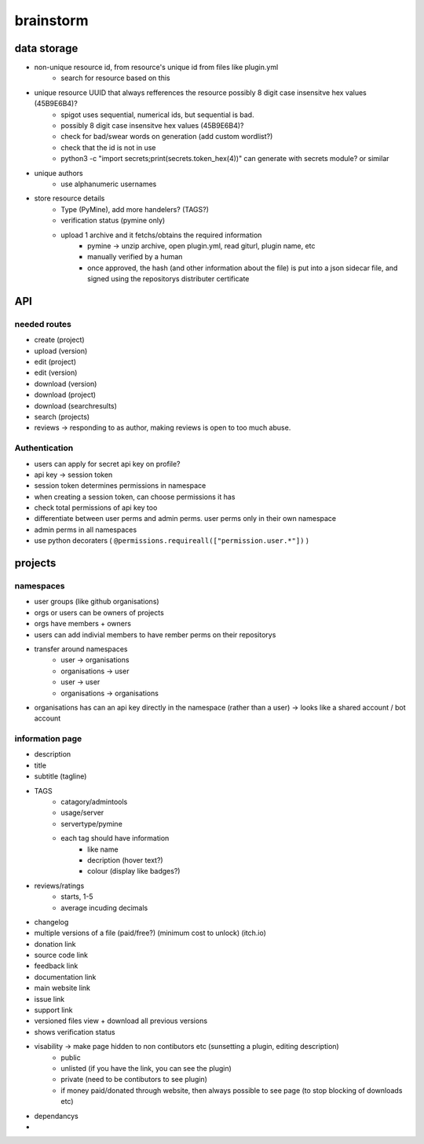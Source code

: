 ===========
 brainstorm
===========

data storage
============
* non-unique resource id, from resource's unique id from files like plugin.yml
   * search for resource based on this
* unique resource UUID that always refferences the resource possibly 8 digit case insensitve hex values (45B9E6B4)?
   * spigot uses sequential, numerical ids, but sequential is bad.
   * possibly 8 digit case insensitve hex values (45B9E6B4)?
   * check for bad/swear words on generation (add custom wordlist?)
   * check that the id is not in use
   * python3 -c "import secrets;print(secrets.token_hex(4))" can generate with secrets module? or similar
* unique authors
   * use alphanumeric usernames
* store resource details
   * Type (PyMine), add more handelers? (TAGS?)
   * verification status (pymine only)
   * upload 1 archive and it fetchs/obtains the required information
      * pymine -> unzip archive, open plugin.yml, read giturl, plugin name, etc
      * manually verified by a human
      * once approved, the hash (and other information about the file) is put into a json sidecar file, and  signed using the repositorys distributer certificate


API
===

needed routes
-------------
- create (project)
- upload (version)
- edit (project)
- edit (version)
- download (version)
- download (project)
- download (searchresults)
- search (projects)
- reviews -> responding to as author, making reviews is open to too much abuse.

Authentication
--------------
- users can apply for secret api key on profile?
- api key -> session token
- session token determines permissions in namespace
- when creating a session token, can choose permissions it has
- check total permissions of api key too
- differentiate between user perms and admin perms. user perms only in their own namespace
- admin perms in all namespaces
- use python decoraters ( ``@permissions.requireall(["permission.user.*"])`` )
 

projects
========

namespaces
----------

- user groups (like github organisations)
- orgs or users can be owners of projects
- orgs have members + owners
- users can add indivial members to have rember perms on their repositorys
- transfer around namespaces 
    - user -> organisations
    - organisations -> user
    - user -> user
    - organisations -> organisations
- organisations has can an api key directly in the namespace (rather than a user) -> looks like a shared account / bot account

information page
----------------
- description
- title
- subtitle (tagline)
- TAGS
   - catagory/admintools
   - usage/server
   - servertype/pymine
   - each tag should have information
      - like name
      - decription (hover text?)
      - colour (display like badges?)
- reviews/ratings
   - starts, 1-5
   - average incuding decimals
- changelog
- multiple versions of a file (paid/free?) (minimum cost to unlock) (itch.io)
- donation link
- source code link
- feedback link
- documentation link
- main website link
- issue link
- support link
- versioned files view + download all previous versions
- shows verification status
- visability -> make page hidden to non contibutors etc (sunsetting a plugin, editing description)
   - public
   - unlisted (if you have the link, you can see the plugin)
   - private (need to be contibutors to see plugin)
   - if money paid/donated through website, then always possible to see page (to stop blocking of downloads etc)
- dependancys
- 